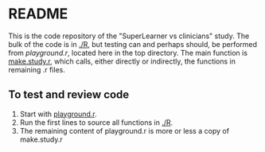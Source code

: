 * README
This is the code repository of the "SuperLearner vs clinicians" study. The bulk
of the code is in [[./R]], but testing can and perhaps should, be performed from
[[playground.r]], located here in the top directory. The main function is
[[./R/make.study.r][make.study.r]], which calls, either directly or indirectly, the functions in
remaining .r files.

** To test and review code
1. Start with [[./playground.r][playground.r]].
2. Run the first lines to source all functions in [[./R]].
3. The remaining content of playground.r is more or less a copy of make.study.r

